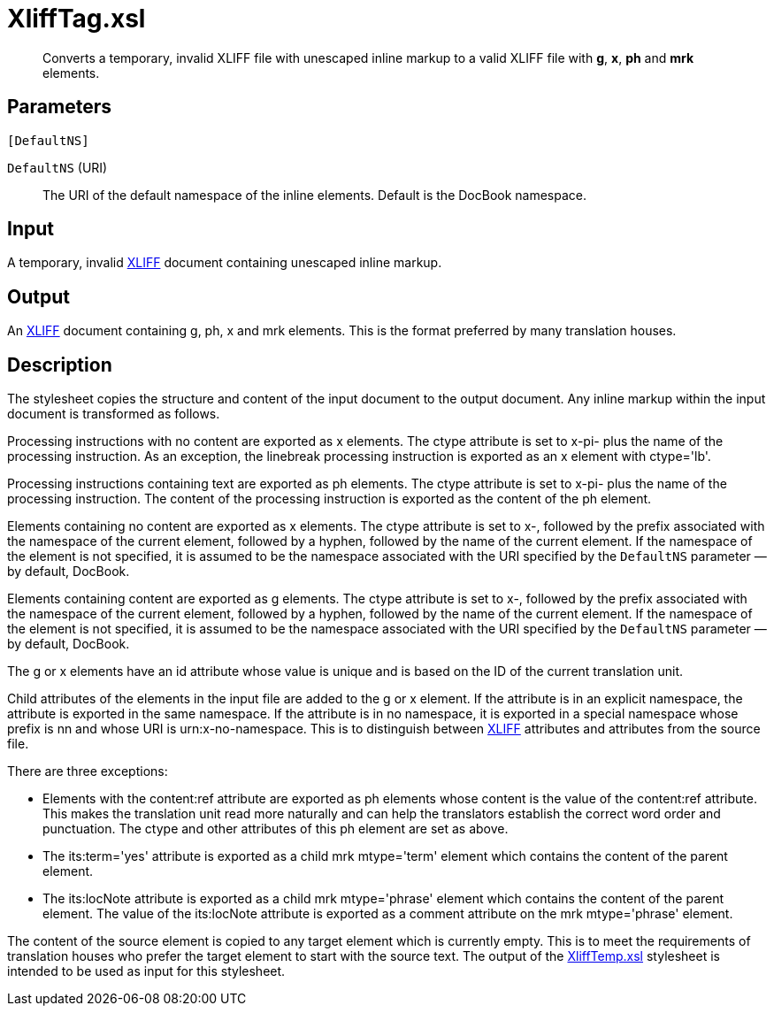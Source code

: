 = XliffTag.xsl

[abstract]
Converts a temporary, invalid XLIFF file with unescaped inline markup to a valid XLIFF
file with *g*, *x*, *ph* and *mrk* elements.

== Parameters

 [DefaultNS]

`DefaultNS` (URI)::  The URI of the default namespace of the inline
elements. Default is the DocBook namespace.

Input
-----

A temporary, invalid
http://docs.oasis-open.org/xliff/v1.2/os/xliff-core.html[XLIFF] document
containing unescaped inline markup.

Output
------

An http://docs.oasis-open.org/xliff/v1.2/os/xliff-core.html[XLIFF]
document containing g, ph, x and mrk elements. This is the format
preferred by many translation houses.

Description
-----------

The stylesheet copies the structure and content of the input document to
the output document. Any inline markup within the input document is
transformed as follows.

Processing instructions with no content are exported as x elements. The
ctype attribute is set to x-pi- plus the name of the processing
instruction. As an exception, the linebreak processing instruction is
exported as an x element with ctype='lb'.

Processing instructions containing text are exported as ph elements. The
ctype attribute is set to x-pi- plus the name of the processing
instruction. The content of the processing instruction is exported as
the content of the ph element.

Elements containing no content are exported as x elements. The ctype
attribute is set to x-, followed by the prefix associated with the
namespace of the current element, followed by a hyphen, followed by the
name of the current element. If the namespace of the element is not
specified, it is assumed to be the namespace associated with the URI
specified by the `DefaultNS` parameter — by default, DocBook.

Elements containing content are exported as g elements. The ctype
attribute is set to x-, followed by the prefix associated with the
namespace of the current element, followed by a hyphen, followed by the
name of the current element. If the namespace of the element is not
specified, it is assumed to be the namespace associated with the URI
specified by the `DefaultNS` parameter — by default, DocBook.

The g or x elements have an id attribute whose value is unique and is
based on the ID of the current translation unit.

Child attributes of the elements in the input file are added to the g or
x element. If the attribute is in an explicit namespace, the attribute
is exported in the same namespace. If the attribute is in no namespace,
it is exported in a special namespace whose prefix is nn and whose URI
is urn:x-no-namespace. This is to distinguish between
http://docs.oasis-open.org/xliff/v1.2/os/xliff-core.html[XLIFF]
attributes and attributes from the source file.

There are three exceptions:

* Elements with the content:ref attribute are exported as ph elements
whose content is the value of the content:ref attribute. This makes the
translation unit read more naturally and can help the translators
establish the correct word order and punctuation. The ctype and other
attributes of this ph element are set as above.
* The its:term='yes' attribute is exported as a child mrk mtype='term'
element which contains the content of the parent element.
* The its:locNote attribute is exported as a child mrk mtype='phrase'
element which contains the content of the parent element. The value of
the its:locNote attribute is exported as a comment attribute on the mrk
mtype='phrase' element.

The content of the source element is copied to any target element which
is currently empty. This is to meet the requirements of translation
houses who prefer the target element to start with the source text. The
output of the xref:XliffTemp.xsl.adoc[XliffTemp.xsl] stylesheet is intended
to be used as input for this stylesheet.
